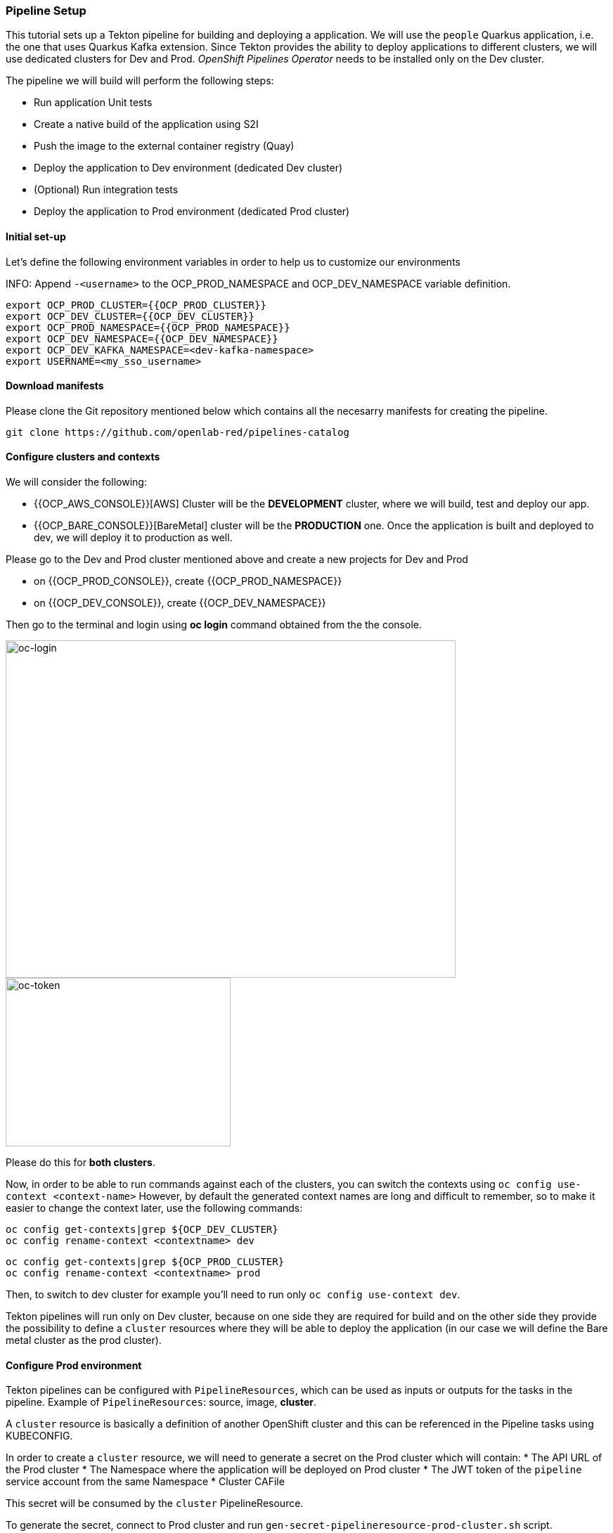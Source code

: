 === Pipeline Setup

This tutorial sets up a Tekton pipeline for building and deploying a application. We will use the `people` Quarkus application, i.e. the one that uses Quarkus Kafka extension. 
Since Tekton provides the ability to deploy applications to different clusters, we will use dedicated clusters for Dev and Prod. _OpenShift Pipelines Operator_ needs to be installed only on the Dev cluster.

The pipeline we will build will perform the following steps:

* Run application Unit tests
* Create a native build of the application using S2I
* Push the image to the external container registry (Quay)
* Deploy the application to Dev environment (dedicated Dev cluster)
* (Optional) Run integration tests
* Deploy the application to Prod environment (dedicated Prod cluster)

==== Initial set-up

Let's define the following environment variables in order to help us to customize our environments

INFO: Append `-<username>` to the OCP_PROD_NAMESPACE and OCP_DEV_NAMESPACE variable definition.

----
export OCP_PROD_CLUSTER={{OCP_PROD_CLUSTER}}
export OCP_DEV_CLUSTER={{OCP_DEV_CLUSTER}}
export OCP_PROD_NAMESPACE={{OCP_PROD_NAMESPACE}}
export OCP_DEV_NAMESPACE={{OCP_DEV_NAMESPACE}}
export OCP_DEV_KAFKA_NAMESPACE=<dev-kafka-namespace>
export USERNAME=<my_sso_username>
----


==== Download manifests

Please clone the Git repository mentioned below which contains all the necesarry manifests for creating the pipeline.

[source,sh,role="copypaste"]
----
git clone https://github.com/openlab-red/pipelines-catalog
----

==== Configure clusters and contexts

We will consider the following:

* {{OCP_AWS_CONSOLE}}[AWS] Cluster will be the *DEVELOPMENT* cluster, where we will build, test and deploy our app.
* {{OCP_BARE_CONSOLE}}[BareMetal] cluster will be the *PRODUCTION* one. Once the application is built and deployed to dev, we will deploy it to production as well.

Please go to the Dev and Prod cluster mentioned above and create a new projects for Dev and Prod

* on {{OCP_PROD_CONSOLE}}, create {{OCP_PROD_NAMESPACE}}
* on {{OCP_DEV_CONSOLE}}, create {{OCP_DEV_NAMESPACE}}


Then go to the terminal and login using *oc login* command obtained from the the console.

image::oc-login.png[oc-login,640,480]

image::oc-token.png[oc-token,320,240]

Please do this for *both clusters*.

Now, in order to be able to run commands against each of the clusters, you can switch the contexts using `oc config use-context <context-name>`
However, by default the generated context names are long and difficult to remember, so to make it easier to change the context later, use the following commands:

----
oc config get-contexts|grep ${OCP_DEV_CLUSTER}
oc config rename-context <contextname> dev
----

----
oc config get-contexts|grep ${OCP_PROD_CLUSTER}
oc config rename-context <contextname> prod
----

Then, to switch to dev cluster for example you'll need to run only `oc config use-context dev`.

Tekton pipelines will run only on Dev cluster, because on one side they are required for build and on the other side they provide the possibility to define a `cluster` resources where they will be able to deploy the application (in our case we will define the Bare metal cluster as the prod cluster).


#### Configure Prod environment

Tekton pipelines can be configured with `PipelineResources`, which can be used as inputs or outputs for the tasks in the pipeline. Example of `PipelineResources`: source, image, *cluster*.

A `cluster` resource is basically a definition of another OpenShift cluster and this can be referenced in the Pipeline tasks using KUBECONFIG.

In order to create a `cluster` resource, we will need to generate a secret on the Prod cluster which will contain: 
* The API URL of the Prod cluster
* The Namespace where the application will be deployed on Prod cluster
* The JWT token of the `pipeline` service account from the same Namespace
* Cluster CAFile

This secret will be consumed by the `cluster` PipelineResource.

To generate the secret, connect to Prod cluster and run `gen-secret-pipelineresource-prod-cluster.sh` script. 

[source,sh,role="copypaste"]
----
oc config use-context prod
----

[source,sh,role="copypaste"]
----
cd pipelines-catalog/quarkus
----

[source,sh,role="copypaste"]
----
bash gen-prod-manifests.sh ${OCP_PROD_CLUSTER} ${OCP_PROD_NAMESPACE}
----

The script will generate two files:

* `pipelineresource-prod-cluster.yaml`  -  Cluster PipelineResource
* `pipelineresource-prod-cluster-secret.yaml` - Secret for Cluster PipelineResource

We also need to create the initial deployment, service, route and imagestream as the pipeline will only rollout the new version of our application.

NOTE: Please replace <username> with your own username

[source,sh,role="copypaste"]
----
oc set image dc/people quarkus=quay.apps.ocp.bdmsky.net/$USERNAME/people:latest
----

The last thing we'll need to configure on prod would be customization of Quarkus `application.properties` configuration. This should be configured to use the same Kafka as in Dev(for the purpose of this lab)

[source,sh,role="copypaste"]
----
cat <<EOF | oc create -f 
kind: ConfigMap
apiVersion: v1
metadata:
  name: quarkus-config
  namespace: ${OCP_PROD_NAMESPACE}
data:
  application.properties: >-
    # drop and create the database at startup (use `update` to only update the
    schema)

    quarkus.hibernate-orm.database.generation=drop-and-create

    # Configure the Kafka sink (we write to it)

    %prod.mp.messaging.outgoing.generated-name.bootstrap.servers=names-cluster-kafka-bootstrap-kafka.${OCP_DEV_KAFKA_NAMESPACE}.${OCP_DEV_DOMAIN}:9094

    %prod.mp.messaging.outgoing.generated-name.connector=smallrye-kafka

    %prod.mp.messaging.outgoing.generated-name.topic=names

    %prod.mp.messaging.outgoing.generated-name.value.serializer=org.apache.kafka.common.serialization.StringSerializer


    # Configure the Kafka source (we read from it)

    %prod.mp.messaging.incoming.names.bootstrap.servers=names-cluster-kafka-bootstrap-kafka.${OCP_DEV_KAFKA_NAMESPACE}.${OCP_DEV_DOMAIN}:9094

    %prod.mp.messaging.incoming.names.connector=smallrye-kafka

    %prod.mp.messaging.incoming.names.value.deserializer=org.apache.kafka.common.serialization.StringDeserializer
EOF
----

[source,sh,role="copypaste"]
----
oc set volume dc/quarkus --add --overwrite --name=config --type=configmap --configmap-name=quarkus-config
 --mount-path=/home/quarkus/config
----

#### Configure Dev environment

Let's prepare the dev environment now.

First switch the context:

[source,sh,role="copypaste"]
----
oc config use-context dev
----

Since Tekton is still in *Dev Preview*, the Service Accounts it uses require high privileges. 
Then provide the required privileges to `pipeline` and `default` ServiceAccounts. 

[source,sh,role="copypaste"]
----
oc adm policy add-scc-to-user privileged -z pipeline && \
oc adm policy add-role-to-user edit -z pipeline && \
oc adm policy add-role-to-user edit -z default && \
oc adm policy add-scc-to-user privileged -z default && \
oc adm policy add-scc-to-user anyuid -z default
----

NOTE: The `pipeline` Service Account is created automatically in all the cluster namespaces after OpenShift Pipelines Operator is installed. It is used by Tekton to interact with OpenShift API.

As well as in prod, we need to create the initial resources.

NOTE: Please replace <username> with your own username

[source,sh,role="copypaste"]
----
oc set image dc/people quarkus=quay.apps.ocp.bdmsky.net/${USERNAME}/people:latest
----

Now it's time to create the Tekton resources.
First create `cluster` PipelineResource and the previously generated Secret.

[source,sh,role="copypaste"]
----
oc create -f pipelineresource-prod-cluster-secret.yaml
oc create -f pipelineresource-prod-cluster.yaml
----

After, create the `Tasks` resources. The following will be required for our pipeline:

* openshift-client - for deploying the app on the same cluster
* openshift-client-kubecfg - for deploying the app on a different cluster
* s2i-quarkus-task - for building the app with Quarkus S2I image
* mvn - for running unit tests

[source,sh,role="copypaste"]
----
oc apply -f openshift-client.yaml \
  -f openshift-client-kubecfg.yaml \
  -f s2i-quarkus-task.yaml \
  -f mvn.yaml
----

Check if the tasks were successfully created.

[source,sh,role="copypaste"]
----
tkn task ls
----

----
NAME                        AGE
openshift-client            13 seconds ago
openshift-client-kubecfg    13 seconds ago
s2i-quarkus                 13 seconds ago
mvn                         13 seconds ago
----

Next, create the `PipelineResources`:

NOTE: Replace <username> with your assigned user.

* the source git repo hosting the application. 

[source,sh,role="copypaste"]
----
cat <<EOF | oc create -f -
apiVersion: tekton.dev/v1alpha1
kind: PipelineResource
metadata:
  name: gogs
spec:
  type: git
  params:
    - name: url
      value: https://gogs.apps.ocp.bdmsky.net/${USERNAME}/quarkus-workshop
EOF
----

* the Docker repository for storing the image artifact

[source,sh,role="copypaste"]
----
cat <<EOF | oc create -f -
apiVersion: tekton.dev/v1alpha1
kind: PipelineResource
metadata:
  name: quay
spec:
  type: image
  params:
    - name: url
      value: "quay.apps.ocp.bdmsky.net/${USERNAME}/people:latest"
EOF
----

We will use one `Condition` resources in order to check if the app is already deployed. 

[source,sh,role="copypaste"]
----
oc create -f condition-deployed-prod.yaml
oc create -f condition-deployed-dev.yaml
----

Check if the resources were created

[source,sh,role="copypaste"]
----
oc get pipelineresource
----

----
NAME   AGE
gogs   12s
quay   10s
----

[source,sh,role="copypaste"]
----
oc get conditions
----

----
NAME            AGE
deployed-prod   38s
deployed-dev    38s
----


=== Deploy the pipeline

[source,bash]
----
oc create -f pipeline.yaml
----

Check of the pipeline was created

[source,bash]
----
oc get pipeline
----

```
NAME             AGE
quarkus-deploy   41s
```

From Developer Console > Pipelines

image::tektonpipeline[ Dev Pipeline ]

=== Launch the pipeline

[source,bash]
----
tkn pipeline start quarkus-deploy -p "APP_NAME=people"  -s pipeline
----

Or using Nexus

[source,bash]
----
tkn pipeline start quarkus-deploy -p "MAVEN_MIRROR_URL=http://nexus3.labs:8081/repository/maven-all-public/" -p "APP_NAME=people"  -s pipeline
----

```
? Choose the git resource to use for app-git: openlab-red (https://gogs.apps.ocp.bdmsky.net/<username>/quarkus-workshop)
? Choose the image resource to use for app-image: quarkus-internal-image (quay.apps.ocp.bdmsky.net/<username>/people:latest)
? Value of param `APP_NAME` ? (Default is quarkus) people
Pipelinerun started: quarkus-deploy-run-mww4f
Showing logs...
```

== Green

image::tektongreen.png[ Green Pipeline ]

== Verify

[source,bash]
----
oc get pod -lapp=people
----
